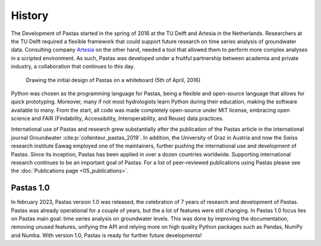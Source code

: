History
=======

The Development of Pastas started in the spring of 2016 at the TU Delft and Artesia in the Netherlands. Researchers
at the TU Delft required a flexible framework that could support future research on time series analysis of
groundwater data. Consulting company `Artesia <https://www.artesia-water.nl>`_ on the other hand, needed a tool
that allowed them to perform more complex analyses in a scripted environment. As such, Pastas was developed under
a fruitful partnership between academia and private industry, a collaboration that continues to this day.

.. figure:: ./../_static/history_initial.jpg
    :figwidth: 600px

    Drawing the initial design of Pastas on a whiteboard (5th of April, 2016)

Python was chosen as the programming language for Pastas, being a flexible and open-source language that allows for
quick prototyping. Moreover, many if not most hydrologists learn Python during their education, making the software
available to many. From the start, all code was made completely open-source under MIT license, embracing open science
and FAIR (Findability, Accessibility, Interoperability, and Reuse) data practices.

International use of Pastas and research grew substantially after the publication of the Pastas article in the
international journal Groundwater :cite:p:`collenteur_pastas_2019`. In addition, the University of Graz in Austria
and now the Swiss research institute Eawag employed one of the maintainers, further pushing the international use and
development of Pastas. Since its inception, Pastas has been applied in over a dozen countries worldwide. Supporting
international research continues to be an important goal of Pastas. For a list of peer-reviewed publications using
Pastas please see the :doc:`Publications page <05_publications>`.

Pastas 1.0
----------

In february 2023, Pastas version 1.0 was released, the celebration of 7 years of research and development of Pastas.
Pastas was already operational for a couple of years, but the a lot of features were still changing. In Pastas 1.0
focus lies on Pastas main goal: time series analysis on groundwater levels. This was done by improving the
documentation, removing unused features, unifying the API and relying more on high quality Python packages such as
Pandas, NumPy and Numba. With version 1.0, Pastas is ready for further future developments!


